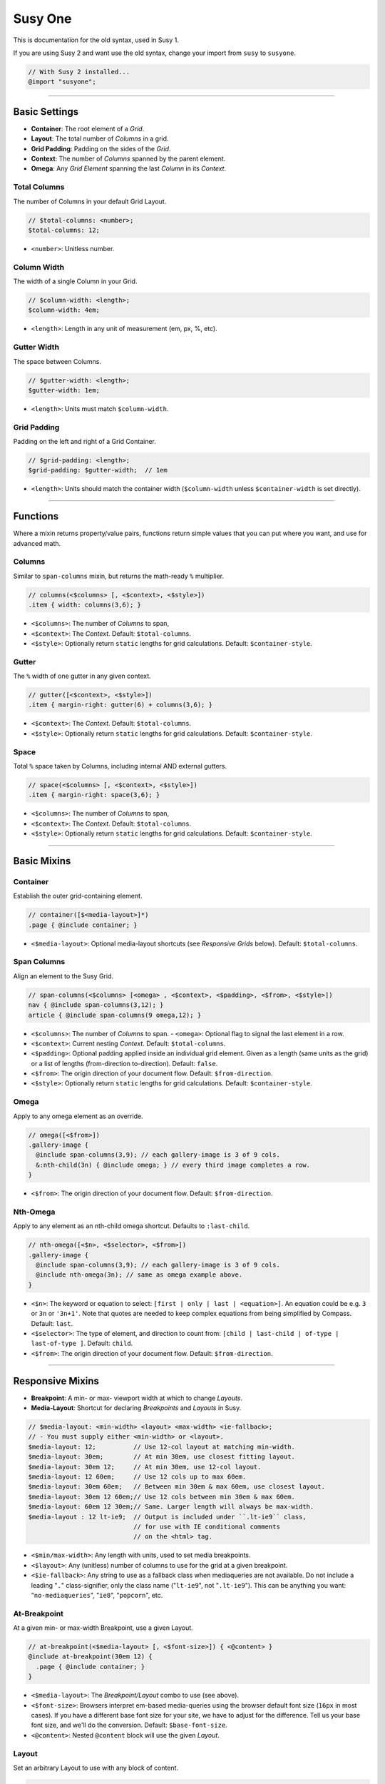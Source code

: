 Susy One
========

This is documentation for the old syntax,
used in Susy 1.

If you are using Susy 2
and want use the old syntax,
change your import from ``susy`` to ``susyone``.

.. code-block:: scss

  // With Susy 2 installed...
  @import "susyone";


----------------------------------------------------------------------

.. _susyone-basic-settings:

Basic Settings
--------------

- **Container**: The root element of a *Grid*.
- **Layout**: The total number of *Columns* in a grid.
- **Grid Padding**: Padding on the sides of the *Grid*.
- **Context**: The number of *Columns* spanned by the parent element.
- **Omega**: Any *Grid Element* spanning the last *Column* in its *Context*.


.. _susyone-total-columns:

Total Columns
~~~~~~~~~~~~~

The number of Columns in your default Grid Layout.

.. code-block:: scss

  // $total-columns: <number>;
  $total-columns: 12;

- ``<number>``: Unitless number.


.. _susyone-column-width:

Column Width
~~~~~~~~~~~~

The width of a single Column in your Grid.

.. code-block:: scss

  // $column-width: <length>;
  $column-width: 4em;

- ``<length>``: Length in any unit of measurement (em, px, %, etc).


.. _susyone-gutter-width:

Gutter Width
~~~~~~~~~~~~

The space between Columns.

.. code-block:: scss

  // $gutter-width: <length>;
  $gutter-width: 1em;

- ``<length>``: Units must match ``$column-width``.


.. _susyone-grid-padding:

Grid Padding
~~~~~~~~~~~~

Padding on the left and right of a Grid Container.

.. code-block:: scss

  // $grid-padding: <length>;
  $grid-padding: $gutter-width;  // 1em

- ``<length>``: Units should match the container width
  (``$column-width`` unless ``$container-width`` is set directly).


----------------------------------------------------------------------

.. _susyone-functions:

Functions
---------

Where a mixin returns property/value pairs, functions return simple values
that you can put where you want, and use for advanced math.


.. _susyone-columns:

Columns
~~~~~~~

Similar to ``span-columns`` mixin,
but returns the math-ready ``%`` multiplier.

.. code-block:: scss

  // columns(<$columns> [, <$context>, <$style>])
  .item { width: columns(3,6); }

- ``<$columns>``: The number of *Columns* to span,
- ``<$context>``: The *Context*.
  Default: ``$total-columns``.
- ``<$style>``: Optionally return ``static`` lengths for grid calculations.
  Default: ``$container-style``.


.. _susyone-gutter:

Gutter
~~~~~~

The ``%`` width of one gutter in any given context.

.. code-block:: scss

  // gutter([<$context>, <$style>])
  .item { margin-right: gutter(6) + columns(3,6); }

- ``<$context>``: The *Context*.
  Default: ``$total-columns``.
- ``<$style>``: Optionally return ``static`` lengths for grid calculations.
  Default: ``$container-style``.


.. _susyone-space:

Space
~~~~~

Total ``%`` space taken by Columns, including internal AND external gutters.

.. code-block:: scss

  // space(<$columns> [, <$context>, <$style>])
  .item { margin-right: space(3,6); }

- ``<$columns>``: The number of *Columns* to span,
- ``<$context>``: The *Context*.
  Default: ``$total-columns``.
- ``<$style>``: Optionally return ``static`` lengths for grid calculations.
  Default: ``$container-style``.


----------------------------------------------------------------------

.. _susyone-basic-mixins:

Basic Mixins
------------


.. _susyone-container:

Container
~~~~~~~~~

Establish the outer grid-containing element.

.. code-block:: scss

  // container([$<media-layout>]*)
  .page { @include container; }

- ``<$media-layout>``: Optional media-layout shortcuts
  (see *Responsive Grids* below).
  Default: ``$total-columns``.


.. _susyone-span-columns:

Span Columns
~~~~~~~~~~~~

Align an element to the Susy Grid.

.. code-block:: scss

  // span-columns(<$columns> [<omega> , <$context>, <$padding>, <$from>, <$style>])
  nav { @include span-columns(3,12); }
  article { @include span-columns(9 omega,12); }

- ``<$columns>``: The number of *Columns* to span.
  - ``<omega>``: Optional flag to signal the last element in a row.
- ``<$context>``: Current nesting *Context*.
  Default: ``$total-columns``.
- ``<$padding>``: Optional padding applied inside an individual grid element.
  Given as a length (same units as the grid)
  or a list of lengths (from-direction to-direction).
  Default: ``false``.
- ``<$from>``: The origin direction of your document flow.
  Default: ``$from-direction``.
- ``<$style>``: Optionally return ``static`` lengths for grid calculations.
  Default: ``$container-style``.


.. _susyone-omega:

Omega
~~~~~

Apply to any omega element as an override.

.. code-block:: scss

  // omega([<$from>])
  .gallery-image {
    @include span-columns(3,9); // each gallery-image is 3 of 9 cols.
    &:nth-child(3n) { @include omega; } // every third image completes a row.
  }

- ``<$from>``: The origin direction of your document flow.
  Default: ``$from-direction``.


.. _susyone-nth-omega:

Nth-Omega
~~~~~~~~~

Apply to any element as an nth-child omega shortcut.
Defaults to ``:last-child``.

.. code-block:: scss

  // nth-omega([<$n>, <$selector>, <$from>])
  .gallery-image {
    @include span-columns(3,9); // each gallery-image is 3 of 9 cols.
    @include nth-omega(3n); // same as omega example above.
  }

- ``<$n>``: The keyword or equation to select: ``[first | only | last | <equation>]``.
  An equation could be e.g. ``3`` or ``3n`` or ``'3n+1'``.
  Note that quotes are needed to keep complex equations
  from being simplified by Compass.
  Default: ``last``.
- ``<$selector>``: The type of element, and direction to count from:
  ``[child | last-child | of-type | last-of-type ]``.
  Default: ``child``.
- ``<$from>``: The origin direction of your document flow.
  Default: ``$from-direction``.


----------------------------------------------------------------------

.. _susyone-responsive-mixins:

Responsive Mixins
-----------------

- **Breakpoint**: A min- or max- viewport width at which to change *Layouts*.
- **Media-Layout**: Shortcut for declaring *Breakpoints* and *Layouts* in Susy.

.. code-block:: scss

  // $media-layout: <min-width> <layout> <max-width> <ie-fallback>;
  // - You must supply either <min-width> or <layout>.
  $media-layout: 12;          // Use 12-col layout at matching min-width.
  $media-layout: 30em;        // At min 30em, use closest fitting layout.
  $media-layout: 30em 12;     // At min 30em, use 12-col layout.
  $media-layout: 12 60em;     // Use 12 cols up to max 60em.
  $media-layout: 30em 60em;   // Between min 30em & max 60em, use closest layout.
  $media-layout: 30em 12 60em;// Use 12 cols between min 30em & max 60em.
  $media-layout: 60em 12 30em;// Same. Larger length will always be max-width.
  $media-layout : 12 lt-ie9;  // Output is included under ``.lt-ie9`` class,
                              // for use with IE conditional comments
                              // on the <html> tag.

- ``<$min/max-width>``: Any length with units, used to set media breakpoints.
- ``<$layout>``: Any (unitless) number of columns to use for the grid
  at a given breakpoint.
- ``<$ie-fallback>``: Any string to use as a fallback class
  when mediaqueries are not available.
  Do not include a leading "``.``" class-signifier,
  only the class name ("``lt-ie9``", not "``.lt-ie9``").
  This can be anything you want:
  "``no-mediaqueries``", "``ie8``", "``popcorn``", etc.


.. _susyone-at-breakpoint:

At-Breakpoint
~~~~~~~~~~~~~

At a given min- or max-width Breakpoint, use a given Layout.

.. code-block:: scss

  // at-breakpoint(<$media-layout> [, <$font-size>]) { <@content> }
  @include at-breakpoint(30em 12) {
    .page { @include container; }
  }

- ``<$media-layout>``: The *Breakpoint/Layout* combo to use (see above).
- ``<$font-size>``: Browsers interpret em-based media-queries
  using the browser default font size (``16px`` in most cases).
  If you have a different base font size for your site,
  we have to adjust for the difference.
  Tell us your base font size, and we'll do the conversion.
  Default: ``$base-font-size``.
- ``<@content>``: Nested ``@content`` block will use the given *Layout*.


.. _susyone-layout:

Layout
~~~~~~

Set an arbitrary Layout to use with any block of content.

.. code-block:: scss

  // layout(<$layout-cols>) { <@content> }
  @include layout(6) {
    .narrow-page { @include container; }
  }

- ``<$layout-cols>``: The number of *Columns* to use in the *Layout*.
- ``<@content>``: Nested ``@content`` block will use the given *Layout*.


.. _susyone-set-container-width:

Set Container Width
~~~~~~~~~~~~~~~~~~~

Reset the width of a Container for a new Layout context.
Can be used when ``container()`` has already been applied to an element,
for DRYer output than using ``container`` again.

.. code-block:: scss

  // set-container-width([<$columns>, <$style>])
  @include container;
  @include at-breakpoint(8) {
    @include set-container-width;
  }

- ``<$columns>``: The number of *Columns* to be contained.
  Default: Current value of ``$total-columns`` depending on *Layout*.
- ``<$style>``: Optionally return ``static`` lengths for grid calculations.
  Default: ``$container-style``.


.. _susyone-with-settings:

With Grid Settings
~~~~~~~~~~~~~~~~~~

Use different grid settings for a block of code -
whether the same grid at a different breakpoint,
or a different grid altogether.

.. code-block:: scss

  // with-grid-settings([$<columns>, $<width>, <$gutter>, <$padding>]) { <@content> }
  @include with-grid-settings(12,4em,1.5em,1em) {
    .new-grid { @include container; }
  };

- ``<$columns>``: Overrides the ``$total-columns`` setting for all contained elements.
- ``<$width>``: Overrides the ``$column-width`` setting for all contained elements.
- ``<$gutter>``: Overrides the ``$gutter-width`` setting for all contained elements.
- ``<$padding>``: Overrides the ``$grid-padding`` setting for all contained elements.
- ``<@content>``: Nested ``@content`` block will use the given grid settings.


----------------------------------------------------------------------

.. _susyone-box-sizing:

Box Sizing
----------


.. _susyone-border-box-mixin:

Border-Box Sizing
~~~~~~~~~~~~~~~~~

Set the default box-model to ``border-box``,
and adjust the grid math accordingly.

.. code-block:: scss

  // border-box-sizing()
  @include border-box-sizing;

This will apply border-box model to all elements
(using the star selector)
and set ``$border-box-sizing`` to ``true``.
You can use the variable on it's own to adjust the grid math,
in cases where you want to apply the box-model separately.


----------------------------------------------------------------------

.. _susyone-isolation:

Isolation
---------

.. _susyone-isolate:

Isolate
~~~~~~~

Isolate the position of a grid element relative to the container.
This should be used in addition to ``span-columns``
as a way of minimizing sub-pixel rounding errors in specific trouble locations.

.. code-block:: scss

  // isolate(<$location> [, <$context>, <$from>, <$style>])
  @include span-columns(4); // 4-columns wide
  @include isolate(2); // positioned in the second column

- ``<$location>``: The container-relative column number to position on.
- ``<$context>``: Current nesting *Context*.
  Default: ``$total-columns``.
- ``<$from>``: The origin direction of your document flow.
  Default: ``$from-direction``.
- ``<$style>``: Optionally return ``static`` lengths for grid calculations.
  Default: ``$container-style``.


.. _susyone-isolate-grid:

Isolate Grid
~~~~~~~~~~~~

Isolate a group of elements in an grid (such as an image gallery)
using nth-child or nth-of-type for positioning.
Provide the column-width of each element,
and Susy will determine the positioning for you.

.. code-block:: scss

  // isolate-grid(<$columns> [, <$context>, <$selector>, <$from>, <$style>])
  .gallery-item {
    @include isolate-grid(3);
  }

- ``<$columns>``: The number of *Columns* for each item to span.
- ``<$context>``: Current nesting *Context*.
  Default: ``$total-columns``.
- ``<$selector>``: either 'child' or 'of-type'.
  Default: ``child``.
- ``<$from>``: The origin direction of your document flow.
  Default: ``$from-direction``.
- ``<$style>``: Optionally return ``static`` lengths for grid calculations.
  Default: ``$container-style``.


----------------------------------------------------------------------

.. _susyone-padding:

Padding Mixins
--------------


.. _susyone-prefix:

Prefix
~~~~~~

Add Columns of empty space as ``padding`` before an element.

.. code-block:: scss

  // prefix(<$columns> [, <$context>, <$from>, <$style>])
  .box { @include prefix(3); }

- ``<$columns>``: The number of *Columns* to be added as ``padding`` before.
- ``<$context>``: The *Context*.
  Default: ``$total-columns``.
- ``<$from>``: The origin direction of your document flow.
  Default: ``$from-direction``.
- ``<$style>``: Optionally return ``static`` lengths for grid calculations.
  Default: ``$container-style``.


.. _susyone-suffix:

Suffix
~~~~~~

Add columns of empty space as padding after an element.

.. code-block:: scss

  // suffix(<$columns> [, <$context>, <$from>, <$style>])
  .box { @include suffix(2); }

- ``<$columns>``: The number of *Columns* to be added as ``padding`` after.
- ``<$context>``: The *Context*.
  Default: ``$total-columns``.
- ``<$from>``: The origin direction of your document flow.
  Default: ``$from-direction``.
- ``<$style>``: Optionally return ``static`` lengths for grid calculations.
  Default: ``$container-style``.


.. _susyone-pad:

Pad
~~~

Shortcut for adding both Prefix and Suffix ``padding``.

.. code-block:: scss

  // pad([<$prefix>, <$suffix>, <$context>, <$from>, <$style>])
  .box { @include pad(3,2); }

- ``<$prefix>``: The number of *Columns* to be added as ``padding`` before.
- ``<$suffix>``: The number of *Columns* to be added as ``padding`` after.
- ``<$context>``: The *Context*.
  Default: ``$total-columns``.
- ``<$from>``: The origin direction of your document flow.
  Default: ``$from-direction``.
- ``<$style>``: Optionally return ``static`` lengths for grid calculations.
  Default: ``$container-style``.


.. _susyone-bleed:

Bleed
~~~~~

Add negative margins and matching positive padding to an element,
so that its background "bleeds" outside its natural position.

.. code-block:: scss

  // bleed(<$width> [<$sides>, <$style>])
  @include bleed(2);

- ``<$width>``: The number of *Columns* or arbitrary length to bleed.
  Use ``2 of 12`` syntax for context in nested situations.
- ``<$sides>``: The sides of the element that should bleed.
  Default: ``left right``.
- ``<$style>``: Optionally return ``static`` lengths for grid calculations.
  Default: ``$container-style``.


----------------------------------------------------------------------

.. _susyone-margin:

Margin Mixins
-------------


.. _susyone-pre:

Pre
~~~

Add columns of empty space as margin before an element.

.. code-block:: scss

  // pre(<$columns> [, <$context>, <$from>, <$style>])
  .box { @include pre(2); }

- ``<$columns>``: The number of *Columns* to be added as ``margin`` before.
- ``<$context>``: The *Context*.
  Default: ``$total-columns``.
- ``<$from>``: The origin direction of your document flow.
  Default: ``$from-direction``.
- ``<$style>``: Optionally return ``static`` lengths for grid calculations.
  Default: ``$container-style``.


.. _susyone-post:

Post
~~~~

Add columns of empty space as margin after an element.

.. code-block:: scss

  // post(<$columns> [, <$context>, <$from>, <$style>])
  .box { @include post(3); }

- ``<$columns>``: The number of *Columns* to be added as ``margin`` after.
- ``<$context>``: The *Context*.
  Default: ``$total-columns``.
- ``<$from>``: The origin direction of your document flow.
  Default: ``$from-direction``.
- ``<$style>``: Optionally return ``static`` lengths for grid calculations.
  Default: ``$container-style``.


.. _susyone-squish:

Squish
~~~~~~

Shortcut to add empty space as margin before and after an element.

.. code-block:: scss

  // squish([<$pre>, <$post>, <$context>, <$from>, <$style>])
  .box { @include squish(2,3); }

- ``<$pre>``: The number of *Columns* to be added as ``margin`` before.
- ``<$post>``: The number of *Columns* to be added as ``margin`` after.
- ``<$context>``: The *Context*.
  Default: ``$total-columns``.
- ``<$from>``: The origin direction of your document flow.
  Default: ``$from-direction``.
- ``<$style>``: Optionally return ``static`` lengths for grid calculations.
  Default: ``$container-style``.


.. _susyone-push:

Push
~~~~

Identical to ``pre``.

.. code-block:: scss

  // push(<$columns> [, <$context>, <$from>, <$style>])
  .box { @include push(3); }


.. _susyone-pull:

Pull
~~~~

Add negative margins before an element, to pull it against the flow.

.. code-block:: scss

  // pull(<$columns> [, <$context>, <$from>, <$style>])
  .box { @include pull(2); }

- ``<$columns>``: The number of *Columns* to be subtracted as ``margin`` before.
- ``<$context>``: The *Context*.
  Default: ``$total-columns``.
- ``<$from>``: The origin direction of your document flow.
  Default: ``$from-direction``.
- ``<$style>``: Optionally return ``static`` lengths for grid calculations.
  Default: ``$container-style``.


----------------------------------------------------------------------

.. _susyone-reset:

Reset Mixins
------------


.. _susyone-reset-column:

Reset Columns
~~~~~~~~~~~~~

Resets an element to default block behaviour.

.. code-block:: scss

  // reset-columns([<$from>])
  article { @include span-columns(6); }     // articles are 6 cols wide
  #news article { @include reset-columns; } // but news span the full width
                                            // of their container

- ``<$from>``: The origin direction of your document flow.
  Default: ``$from-direction``.


.. _susyone-remove-omega:

Remove-Omega
~~~~~~~~~~~~

Apply to any previously-omega element
to reset it's float direction and margins
to match non-omega grid elements.
Note that unlike omega,
this requires a context when nested.

.. code-block:: scss

  // remove-omega([<$context>, <$from>, <$style>])
  .gallery-image {
    &:nth-child(3n) { @include remove-omega; } // 3rd images no longer complete rows.
  }

- ``<$context>``: Current nesting *Context*.
  Default: ``$total-columns``.
- ``<$from>``: The origin direction of your document flow.
  Default: ``$from-direction``.
- ``<$style>``: Optionally return ``static`` lengths for grid calculations.
  Default: ``$container-style``.


.. _susyone-remove-nth-omega:

Remove Nth-Omega
~~~~~~~~~~~~~~~~

Apply to any previously nth-omega element
to reset it's float direction and margins
to match non-omega grid elements.
Note that unlike omega,
this requires a context when nested.

.. code-block:: scss

  // remove-nth-omega([<$n>, <$selector>, <$context>, <$from>, <$style>])
  .gallery-image {
    @include remove-nth-omega(3n); // same as remove-omega example above.
  }

- ``<$n>``: The keyword or equation to select: ``[first | only | last | <equation>]``.
  An equation could be e.g. ``3`` or ``3n`` or ``'3n+1'``.
  Note that quotes are needed to keep a complex equation from being simplified by Compass.
  Default: ``last``.
- ``<$selector>``: The type of element, and direction to count from:
  ``[child | last-child | of-type | last-of-type ]``.
  Default: ``child``.
- ``<$context>``: Current nesting *Context*.
  Default: ``$total-columns``.
- ``<$from>``: The origin direction of your document flow.
  Default: ``$from-direction``.
- ``<$style>``: Optionally return ``static`` lengths for grid calculations.
  Default: ``$container-style``.


----------------------------------------------------------------------

.. _susyone-debug:

Debugging
---------


.. _susyone-grid-background:

Susy Grid Background
~~~~~~~~~~~~~~~~~~~~

Show the Susy Grid as a background-image on any container.

.. code-block:: scss

  // susy-grid-background();
  .page { @include susy-grid-background; }

- If you are using the ``<body>`` element as your *Container*,
  you need to apply a background to the ``<html>`` element
  in order for this grid-background to size properly.
- Some browsers have trouble with sub-pixel rounding on background images.
  Use this for checking general spacing, not pixel-exact alignment.
  Susy columns tend to be more accurate than gradient grid-backgrounds.


----------------------------------------------------------------------

.. _susyone-container-override:

Container Override Settings
---------------------------


.. _susyone-container-width:

Container Width
~~~~~~~~~~~~~~~

Override the total width of your grid with an arbitrary length.

.. code-block:: scss

  // $container-width: <length> | <boolean>;
  $container-width: false;

- ``<length>``: Length in em, px, %, etc.
- ``<boolean>``: True or false.


.. _susyone-container-style:

Container Style
~~~~~~~~~~~~~~~

Override the type of shell containing your grid.

.. code-block:: scss

  // $container-style: <style>;
  $container-style: magic;

- ``<style>``: ``magic`` | ``static`` | ``fluid``.

  + ``magic``: Susy's magic grid has a set width,
    but becomes fluid rather than overflowing the viewport at small sizes.
  + ``static``: Susy's static grid will retain the width defined in your settings
    at all times.
  + ``fluid``: Susy's fluid grid will always be based on the viewport width.
    The percentage will be determined by your grid settings,
    or by ``$container-width``, if either is set using ``%`` units.
    Otherwise it will default to ``auto`` (100%).


----------------------------------------------------------------------

.. _susyone-direction-override:

Direction Override Settings
---------------------------


.. _susyone-from-direction:

From Direction
~~~~~~~~~~~~~~

The side of the Susy Grid from which the flow starts.
For ltr documents, this is the left.

.. code-block:: scss

  // $from-direction: <direction>;
  $from-direction: left;

- ``<direction>``: ``left`` | ``right``


.. _susyone-omega-float:

Omega Float
~~~~~~~~~~~

The direction that Omega elements should be floated.

.. code-block:: scss

  // $omega-float: <direction>;
  $omega-float: opposite-position($from-direction);

- ``<direction>``: ``left`` | ``right``


----------------------------------------------------------------------

.. _susyone-compass-options:

Compass Options
---------------


.. _susyone-base-font-size:

Base Font Size
~~~~~~~~~~~~~~

From the `Compass Vertical Rhythm`_ module,
Susy uses your base font size to help manage
em-based media-queries.

.. code-block:: scss

  // $base-font-size: <px-size>;
  $base-font-size: 16px;

- ``<px-size>``: Any length in ``px``.
  This will not actually effect your font size
  unless you use other Vertical Rhythm tools,
  we just need to know.
  See `Compass Docs`_ for further usage details.

.. _Compass Vertical Rhythm: http://compass-style.org/reference/compass/typography/vertical*rhythm/
.. _Compass Docs: http://compass-style.org/reference/compass/typography/vertical*rhythm/#const-base-font-size


.. _susyone-browser-support:

Browser Support
~~~~~~~~~~~~~~~

Susy recognizes all the `Compass Browser Support`_ variables,
although only IE6 and IE7 have special cases attached to them currently.

.. code-block:: scss

  // $legacy-support-for-ie  : <boolean>;
  // $legacy-support-for-ie6 : <boolean>;
  // $legacy-support-for-ie7 : <boolean>;
  $legacy-support-for-ie  : true;
  $legacy-support-for-ie6 : $legacy-support-for-ie;
  $legacy-support-for-ie7 : $legacy-support-for-ie;

- ``<boolean>``: ``true`` | ``false``

.. _Compass Browser Support: http://compass-style.org/reference/compass/support/


----------------------------------------------------------------------

.. _susyone-breakpoint-output:

Breakpoint Output
-----------------

If you are compiling seperate files for IE-fallbacks,
it can be useful to output only the modern code in one file
and only the fallbacks in another file.
You can make ``at-breakpoint`` do exactly that
by using the following settings.


.. _susyone-media-output:

$breakpoint-media-output
~~~~~~~~~~~~~~~~~~~~~~~~

Turn off media-query output for IE-only stylesheets.

.. code-block:: scss

  // $breakpoint-media-output: <boolean>;
  $breakpoint-media-output: true;

- ``<boolean>``: ``true`` | ``false``


.. _susyone-ie-output:

$breakpoint-ie-output
~~~~~~~~~~~~~~~~~~~~~

Turn off media-query fallback output for non-IE stylesheets.

.. code-block:: scss

  // $breakpoint-ie-output: <boolean>;
  $breakpoint-ie-output: true;

- ``<boolean>``: ``true`` | ``false``


.. _susyone-raw-output:

$breakpoint-raw-output
~~~~~~~~~~~~~~~~~~~~~~

Pass through raw output
without media-queries or fallback classes
for IE-only stylesheets.

.. code-block:: scss

  // $breakpoint-raw-output: <boolean>;
  $breakpoint-raw-output: false;

- ``<boolean>``: ``true`` | ``false``
